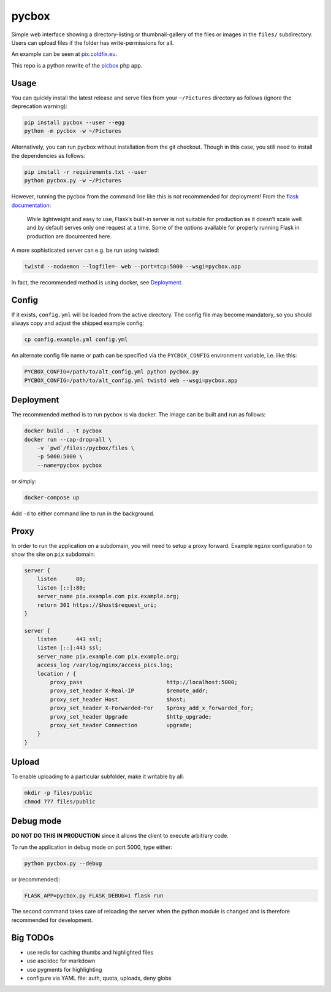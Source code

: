 pycbox
======

Simple web interface showing a directory-listing or thumbnail-gallery of the
files or images in the ``files/`` subdirectory. Users can upload files if the
folder has write-permissions for all.

An example can be seen at pix.coldfix.eu_.

This repo is a python rewrite of the picbox_ php app.

.. _pix.coldfix.eu: https://pix.coldfix.eu
.. _picbox: https://github.com/coldfix/picbox


Usage
-----

You can quickly install the latest release and serve files from your
``~/Pictures`` directory as follows (ignore the deprecation warning):

.. code-block:: bash

    pip install pycbox --user --egg
    python -m pycbox -w ~/Pictures

Alternatively, you can run pycbox without installation from the git checkout.
Though in this case, you still need to install the dependencies as follows:

.. code-block:: bash

    pip install -r requirements.txt --user
    python pycbox.py -w ~/Pictures

However, running the pycbox from the command line like this is not recommended
for deployment! From the `flask documentation`_:

    While lightweight and easy to use, Flask’s built-in server is not suitable
    for production as it doesn’t scale well and by default serves only one
    request at a time. Some of the options available for properly running
    Flask in production are documented here.

.. _flask documentation: http://flask.pocoo.org/docs/latest/deploying/

A more sophisticated server can e.g. be run using twisted:

.. code-block:: bash

    twistd --nodaemon --logfile=- web --port=tcp:5000 --wsgi=pycbox.app

In fact, the recommended method is using docker, see Deployment_.


Config
------

If it exists, ``config.yml`` will be loaded from the active directory. The
config file may become mandatory, so you should always copy and adjust the
shipped example config:

.. code-block:: bash

    cp config.example.yml config.yml

An alternate config file name or path can be specified via the
``PYCBOX_CONFIG`` environment variable, i.e. like this:

.. code-block:: bash

   PYCBOX_CONFIG=/path/to/alt_config.yml python pycbox.py 
   PYCBOX_CONFIG=/path/to/alt_config.yml twistd web --wsgi=pycbox.app


Deployment
----------

The recommended method is to run pycbox is via docker. The image can be built
and run as follows:

.. code-block:: bash

    docker build . -t pycbox
    docker run --cap-drop=all \
        -v `pwd`/files:/pycbox/files \
        -p 5000:5000 \
        --name=pycbox pycbox

or simply:

.. code-block:: bash

    docker-compose up

Add ``-d`` to either command line to run in the background.


Proxy
-----

In order to run the application on a subdomain, you will need to setup a proxy
forward. Example ``nginx`` configuration to show the site on ``pix``
subdomain:

.. code-block:: nginx

    server {
        listen      80;
        listen [::]:80;
        server_name pix.example.com pix.example.org;
        return 301 https://$host$request_uri;
    }

    server {
        listen      443 ssl;
        listen [::]:443 ssl;
        server_name pix.example.com pix.example.org;
        access_log /var/log/nginx/access_pics.log;
        location / {
            proxy_pass                          http://localhost:5000;
            proxy_set_header X-Real-IP          $remote_addr;
            proxy_set_header Host               $host;
            proxy_set_header X-Forwarded-For    $proxy_add_x_forwarded_for;
            proxy_set_header Upgrade            $http_upgrade;
            proxy_set_header Connection         upgrade;
        }
    }


Upload
------

To enable uploading to a particular subfolder, make it writable by all:

.. code-block:: bash

    mkdir -p files/public
    chmod 777 files/public


Debug mode
----------

**DO NOT DO THIS IN PRODUCTION** since it allows the client to execute
arbitrary code.

To run the application in debug mode on port 5000, type either:

.. code-block:: bash

    python pycbox.py --debug

or (recommended):

.. code-block:: bash

    FLASK_APP=pycbox.py FLASK_DEBUG=1 flask run

The second command takes care of reloading the server when the python module
is changed and is therefore recommended for development.


Big TODOs
---------

- use redis for caching thumbs and highlighted files
- use asciidoc for markdown
- use pygments for highlighting
- configure via YAML file: auth, quota, uploads, deny globs

